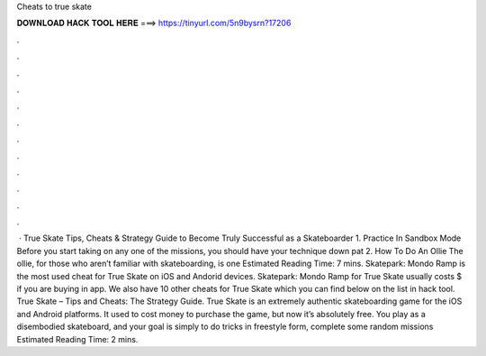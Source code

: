 Cheats to true skate

𝐃𝐎𝐖𝐍𝐋𝐎𝐀𝐃 𝐇𝐀𝐂𝐊 𝐓𝐎𝐎𝐋 𝐇𝐄𝐑𝐄 ===> https://tinyurl.com/5n9bysrn?17206

.

.

.

.

.

.

.

.

.

.

.

.

 · True Skate Tips, Cheats & Strategy Guide to Become Truly Successful as a Skateboarder 1. Practice In Sandbox Mode Before you start taking on any one of the missions, you should have your technique down pat 2. How To Do An Ollie The ollie, for those who aren’t familiar with skateboarding, is one Estimated Reading Time: 7 mins. Skatepark: Mondo Ramp is the most used cheat for True Skate on iOS and Andorid devices. Skatepark: Mondo Ramp for True Skate usually costs $ if you are buying in app. We also have 10 other cheats for True Skate which you can find below on the list in hack tool. True Skate – Tips and Cheats: The Strategy Guide. True Skate is an extremely authentic skateboarding game for the iOS and Android platforms. It used to cost money to purchase the game, but now it’s absolutely free. You play as a disembodied skateboard, and your goal is simply to do tricks in freestyle form, complete some random missions Estimated Reading Time: 2 mins.
